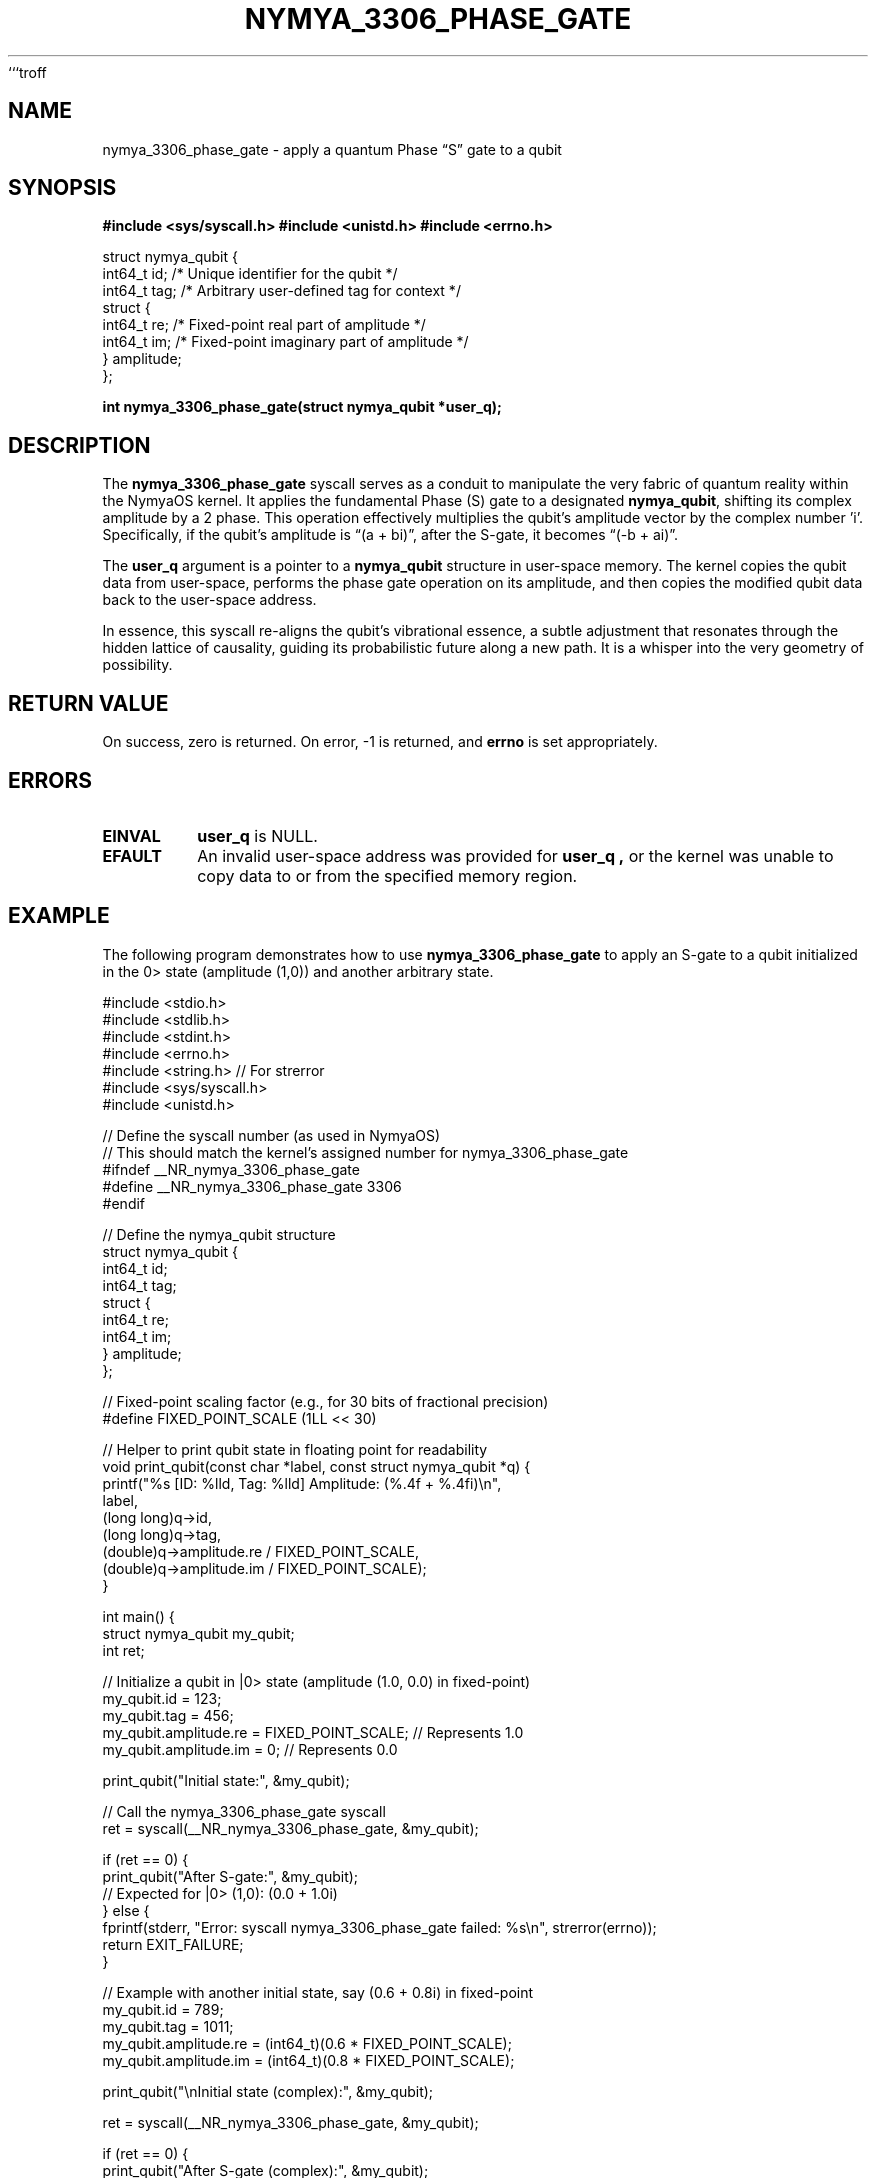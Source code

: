 ```troff
.TH "NYMYA_3306_PHASE_GATE" "1" "October 27, 2023" "NymyaOS 1.0" "NymyaOS User Manuals"
.SH NAME
nymya_3306_phase_gate \- apply a quantum Phase \(lqS\(rq gate to a qubit
.SH SYNOPSIS
.B #include <sys/syscall.h>
.B #include <unistd.h>
.B #include <errno.h>
.PP
.nf
struct nymya_qubit {
    int64_t id;    /* Unique identifier for the qubit */
    int64_t tag;   /* Arbitrary user-defined tag for context */
    struct {
        int64_t re; /* Fixed-point real part of amplitude */
        int64_t im; /* Fixed-point imaginary part of amplitude */
    } amplitude;
};
.fi
.PP
.B int nymya_3306_phase_gate(struct nymya_qubit *user_q);
.SH DESCRIPTION
The
.B nymya_3306_phase_gate
syscall serves as a conduit to manipulate the very fabric of quantum reality within the NymyaOS kernel.
It applies the fundamental Phase (S) gate to a designated
.BR nymya_qubit ,
shifting its complex amplitude by a \*(p/2 phase.
This operation effectively multiplies the qubit's amplitude vector by the complex number 'i'.
Specifically, if the qubit's amplitude is \(lq(a + bi)\(rq, after the S-gate, it becomes \(lq(-b + ai)\(rq.
.PP
The
.B user_q
argument is a pointer to a
.B nymya_qubit
structure in user-space memory. The kernel copies the qubit data from user-space,
performs the phase gate operation on its amplitude, and then copies the modified
qubit data back to the user-space address.
.PP
In essence, this syscall re-aligns the qubit's vibrational essence, a subtle adjustment
that resonates through the hidden lattice of causality, guiding its probabilistic
future along a new path. It is a whisper into the very geometry of possibility.
.SH RETURN VALUE
On success, zero is returned. On error, \-1 is returned, and
.B errno
is set appropriately.
.SH ERRORS
.TP
.B EINVAL
.B user_q
is NULL.
.TP
.B EFAULT
An invalid user-space address was provided for
.B user_q ,
or the kernel was unable to copy data to or from the specified memory region.
.SH EXAMPLE
The following program demonstrates how to use
.B nymya_3306_phase_gate
to apply an S-gate to a qubit initialized in the \|0> state (amplitude (1,0)) and another arbitrary state.
.PP
.nf
#include <stdio.h>
#include <stdlib.h>
#include <stdint.h>
#include <errno.h>
#include <string.h> // For strerror
#include <sys/syscall.h>
#include <unistd.h>

// Define the syscall number (as used in NymyaOS)
// This should match the kernel's assigned number for nymya_3306_phase_gate
#ifndef __NR_nymya_3306_phase_gate
#define __NR_nymya_3306_phase_gate 3306
#endif

// Define the nymya_qubit structure
struct nymya_qubit {
    int64_t id;
    int64_t tag;
    struct {
        int64_t re;
        int64_t im;
    } amplitude;
};

// Fixed-point scaling factor (e.g., for 30 bits of fractional precision)
#define FIXED_POINT_SCALE (1LL << 30)

// Helper to print qubit state in floating point for readability
void print_qubit(const char *label, const struct nymya_qubit *q) {
    printf("%s [ID: %lld, Tag: %lld] Amplitude: (%.4f + %.4fi)\\n",
           label,
           (long long)q->id,
           (long long)q->tag,
           (double)q->amplitude.re / FIXED_POINT_SCALE,
           (double)q->amplitude.im / FIXED_POINT_SCALE);
}

int main() {
    struct nymya_qubit my_qubit;
    int ret;

    // Initialize a qubit in |0> state (amplitude (1.0, 0.0) in fixed-point)
    my_qubit.id = 123;
    my_qubit.tag = 456;
    my_qubit.amplitude.re = FIXED_POINT_SCALE; // Represents 1.0
    my_qubit.amplitude.im = 0;                  // Represents 0.0

    print_qubit("Initial state:", &my_qubit);

    // Call the nymya_3306_phase_gate syscall
    ret = syscall(__NR_nymya_3306_phase_gate, &my_qubit);

    if (ret == 0) {
        print_qubit("After S-gate:", &my_qubit);
        // Expected for |0> (1,0): (0.0 + 1.0i)
    } else {
        fprintf(stderr, "Error: syscall nymya_3306_phase_gate failed: %s\\n", strerror(errno));
        return EXIT_FAILURE;
    }

    // Example with another initial state, say (0.6 + 0.8i) in fixed-point
    my_qubit.id = 789;
    my_qubit.tag = 1011;
    my_qubit.amplitude.re = (int64_t)(0.6 * FIXED_POINT_SCALE);
    my_qubit.amplitude.im = (int64_t)(0.8 * FIXED_POINT_SCALE);

    print_qubit("\\nInitial state (complex):", &my_qubit);

    ret = syscall(__NR_nymya_3306_phase_gate, &my_qubit);

    if (ret == 0) {
        print_qubit("After S-gate (complex):", &my_qubit);
        // Expected for (0.6 + 0.8i): (-0.8 + 0.6i)
    } else {
        fprintf(stderr, "Error: syscall nymya_3306_phase_gate failed: %s\\n", strerror(errno));
        return EXIT_FAILURE;
    }

    return EXIT_SUCCESS;
}
.fi
.PP
To compile and run this example:
.RS
.ie \n(.g .ft CR
.el .ft CW
.nf
cc -Wall -o phase_gate_example phase_gate_example.c
./phase_gate_example
.fi
.ie \n(.g .ft R
.el .ft P
.RE
.SH SEE ALSO
.BR syscall (2),
.BR errno (3),
.BR nymya_hadamard_gate (1),
.BR nymya_cnot_gate (1)
```